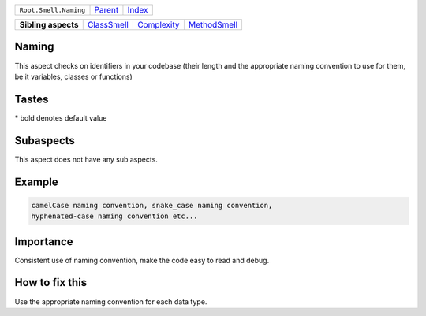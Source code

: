 +-----------------------+----------------------------+------------------------------------------------------------------+
| ``Root.Smell.Naming`` | `Parent <../README.rst>`_  | `Index <//github.com/coala/aspect-docs/blob/master/README.rst>`_ |
+-----------------------+----------------------------+------------------------------------------------------------------+

+---------------------+------------------------------------------+------------------------------------------+--------------------------------------------+
| **Sibling aspects** | `ClassSmell <../ClassSmell/README.rst>`_ | `Complexity <../Complexity/README.rst>`_ | `MethodSmell <../MethodSmell/README.rst>`_ |
+---------------------+------------------------------------------+------------------------------------------+--------------------------------------------+

Naming
======
This aspect checks on identifiers in your codebase (their length
and the appropriate naming convention to use for them, be it variables,
classes or functions)

Tastes
========

+-------------------------------+-------------------------------------------------------+-------------------------------------------------------+
| Taste                         |  Meaning                                              |  Values                                               |
+===============================+=======================================================+=======================================================+
|                               |                                                       |                                                       |
|``class_naming_convention``    | Naming convention to use for classes's identifiers    | **UpperCamelCase**, lowerCamelCase, snake_case, hyphenated-case+
|                               |                                                       |                                                       |
+-------------------------------+-------------------------------------------------------+-------------------------------------------------------+
|                               |                                                       |                                                       |
|``function_naming_convention`` | Naming convention to use for functions's or methods's | **snake_case**, lowerCamelCase, hyphenated-case, UpperCamelcase|
|                               | identifiers                                           |                                                       |
|                               |                                                       |                                                       |
+-------------------------------+-------------------------------------------------------+-------------------------------------------------------+
|                               |                                                       |                                                       |
|``max_identifier_length``      | The maximum number of character for an identifier.    | **31**                                                +
|                               |                                                       |                                                       |
+-------------------------------+-------------------------------------------------------+-------------------------------------------------------+
|                               |                                                       |                                                       |
|``variable_naming_convention`` | Naming convention to use for variables's identifiers  | **snake_case**, lowerCamelCase, hyphenated-case, UpperCamelCase+
|                               |                                                       |                                                       |
+-------------------------------+-------------------------------------------------------+-------------------------------------------------------+


\* bold denotes default value

Subaspects
==========

This aspect does not have any sub aspects.

Example
=======

.. code-block:: English

    camelCase naming convention, snake_case naming convention,
    hyphenated-case naming convention etc...


Importance
==========

Consistent use of naming convention, make the code easy to read
and debug.

How to fix this
==========

Use the appropriate naming convention for each data type.

